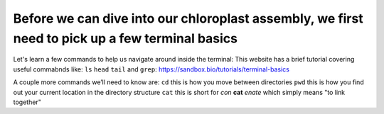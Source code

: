 Before we can dive into our chloroplast assembly, we first need to pick up a few terminal basics
=========================================

Let's learn a few commands to help us navigate around inside the terminal:
This website has a brief tutorial covering useful commabnds like: ``ls`` ``head`` ``tail`` and ``grep``:
https://sandbox.bio/tutorials/terminal-basics

A couple more commands we’ll need to know are: 
``cd`` this is how you move between directories
``pwd`` this is how you find out your current location in the directory structure
``cat`` this is short for *con* **cat** *enate* which simply means "to link together"
